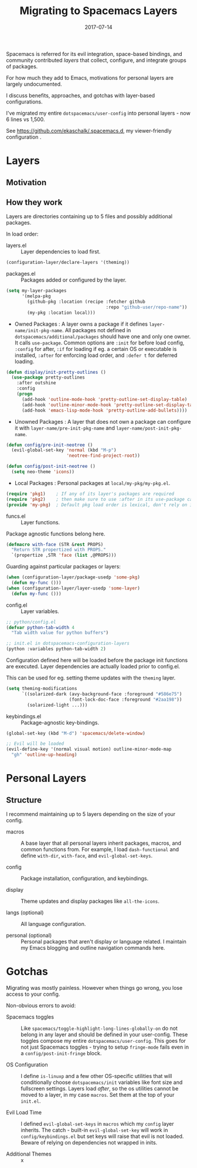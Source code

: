 #+TITLE: Migrating to Spacemacs Layers
#+SLUG: migrate-layers
#+DATE: 2017-07-14
#+CATEGORIES: emacs spacemacs
#+SUMMARY: Manage your Spacemacs with personal layers.
#+DRAFT: false

Spacemacs is referred for its evil integration, space-based bindings, and
community contributed /layers/ that collect, configure, and integrate groups of
packages.

For how much they add to Emacs, motivations for personal layers are largely
undocumented.

I discuss benefits, approaches, and gotchas with layer-based configurations.

I've migrated my entire ~dotspacemacs/user-config~ into personal layers - now 6
lines vs 1,500.

See [[https://github.com/ekaschalk/.spacemacs.d]], my viewer-friendly configuration .

* Layers
** Motivation

# If you:
# have a lot of config, especially personal pkgs
# value modularity, usability, documentation

# talk about disable/enabling

** How they work

# This section rehashes the recommended reading [[http://spacemacs.org/doc/LAYERS.html]].

Layers are directories containing up to 5 files and possibly additional
packages.

# The following examples should have ~layer-name~ and ~pkg-name~ substituted
# with their actual names - this is not just convention but strict and a common
# source of issues.

In load order:
# ~layers.el~, ~packages.el~, ~funcs.el~, ~config.el~ and ~keybindings.el~:

- layers.el :: Layer dependencies to load first.

#+BEGIN_SRC lisp
(configuration-layer/declare-layers '(theming))
#+END_SRC

- packages.el :: Packages added or configured by the layer.

#+BEGIN_SRC lisp
(setq my-layer-packages
      '(melpa-pkg
        (github-pkg :location (recipe :fetcher github
                                      :repo "github-user/repo-name"))
        (my-pkg :location local)))
#+END_SRC

  - Owned Packages : A layer owns a package if it defines ~layer-name/init-pkg-name~. All packages not defined in ~dotspacemacs/additional/packages~ should have one and only one owner. It calls ~use-package~. Common options are ~:init~ for before load config, ~:config~ for after, ~:if~ for loading if eg. a certain OS or executable is installed, ~:after~ for enforcing load order, and ~:defer t~ for deferred loading.

#+BEGIN_SRC lisp
(defun display/init-pretty-outlines ()
  (use-package pretty-outlines
    :after outshine
    :config
    (progn
      (add-hook 'outline-mode-hook 'pretty-outline-set-display-table)
      (add-hook 'outline-minor-mode-hook 'pretty-outline-set-display-table)
      (add-hook 'emacs-lisp-mode-hook 'pretty-outline-add-bullets))))
#+END_SRC

  - Unowned Packages : A layer that does not own a package can configure it with ~layer-name/pre-init-pkg-name~ and ~layer-name/post-init-pkg-name~.

#+BEGIN_SRC lisp
(defun config/pre-init-neotree ()
  (evil-global-set-key 'normal (kbd "M-p")
                       'neotree-find-project-root))

(defun config/post-init-neotree ()
  (setq neo-theme 'icons))
#+END_SRC

  - Local Packages : Personal packages at ~local/my-pkg/my-pkg.el~.

#+BEGIN_SRC lisp
(require 'pkg1)    ; If any of its layer's packages are required
(require 'pkg2)    ; then make sure to use :after in its use-package call
(provide 'my-pkg)  ; Default pkg load order is lexical, don't rely on it
#+END_SRC

- funcs.el :: Layer functions.

Package agnostic functions belong here.

#+BEGIN_SRC lisp
(defmacro with-face (STR &rest PROPS)
  "Return STR propertized with PROPS."
  `(propertize ,STR 'face (list ,@PROPS)))
#+END_SRC

Guarding against particular packages or layers:

#+BEGIN_SRC lisp
(when (configuration-layer/package-usedp 'some-pkg)
  (defun my-func ()))
(when (configuration-layer/layer-usedp 'some-layer)
  (defun my-func ()))
#+END_SRC

- config.el :: Layer variables.

#+BEGIN_SRC lisp
;; python/config.el
(defvar python-tab-width 4
  "Tab width value for python buffers")

;; init.el in dotspacemacs-configuration-layers
(python :variables python-tab-width 2)
#+END_SRC

Configuration defined here will be loaded before the package init functions are
executed. Layer dependencies are actually loaded prior to config.el.

This can be used for eg. setting theme updates with the ~theming~ layer.

#+BEGIN_SRC lisp
(setq theming-modifications
      `((solarized-dark (avy-background-face :foreground "#586e75")
                        (font-lock-doc-face :foreground "#2aa198"))
        (solarized-light ...)))
#+END_SRC

- keybindings.el :: Package-agnostic key-bindings.
#+BEGIN_SRC lisp
(global-set-key (kbd "M-d") 'spacemacs/delete-window)

;; Evil will be loaded
(evil-define-key '(normal visual motion) outline-minor-mode-map
  "gh" 'outline-up-heading)
#+END_SRC

* Personal Layers
** Structure




I recommend maintaining up to 5 layers depending on the size of your config.

- macros :: A base layer that all personal layers inherit packages, macros, and common functions from. For example, I load ~dash-functional~ and define ~with-dir~, ~with-face~, and ~evil-global-set-keys~.

- config :: Package installation, configuration, and keybindings.

- display :: Theme updates and display packages like ~all-the-icons~.

- langs (optional) :: All language configuration.

- personal (optional) :: Personal packages that aren't display or language related. I maintain my Emacs blogging and outline navigation commands here.

* Gotchas

# mention how config doesnt load evil but does load explicitly set theming layer

Migrating was mostly painless. However when things go wrong, you lose access to
your config.

Non-obvious errors to avoid:

- Spacemacs toggles :: Like ~spacemacs/toggle-highlight-long-lines-globally-on~ do not belong in any layer and should be defined in your user-config. These toggles compose my entire ~dotspacemacs/user-config~. This goes for not just Spacemacs toggles - trying to setup ~fringe-mode~ fails even in a ~config/post-init-fringe~ block.

- OS Configuration :: I define ~is-linuxp~ and a few other OS-specific utilities that will conditionally choose ~dotspacemacs/init~ variables like font size and fullscreen settings. Layers load /after/, so the os utilities cannot be moved to a layer, in my case ~macros~. Set them at the top of your ~init.el~.

- Evil Load Time :: I defined ~evil-global-set-keys~ in ~macros~ which my ~config~ layer inherits. The catch - built-in ~evil-global-set-key~ will work in ~config/keybindings.el~ but set keys will raise that evil is not loaded. Beware of relying on dependencies not wrapped in inits.

- Additional Themes :: x
